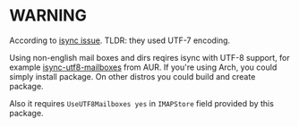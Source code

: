 * WARNING

According to [[https://sourceforge.net/p/isync/bugs/47/][isync issue]]. TLDR: they used UTF-7 encoding. 

Using non-english mail boxes and dirs reqires isync with UTF-8 support,
for example [[https://aur.archlinux.org/packages/isync-utf8-mailboxes/][isync-utf8-mailboxes]] from AUR.
If you're using Arch, you could simply install package.
On other distros you could build and create package.

Also it requires ~UseUTF8Mailboxes yes~ in ~IMAPStore~ field provided by this package.

